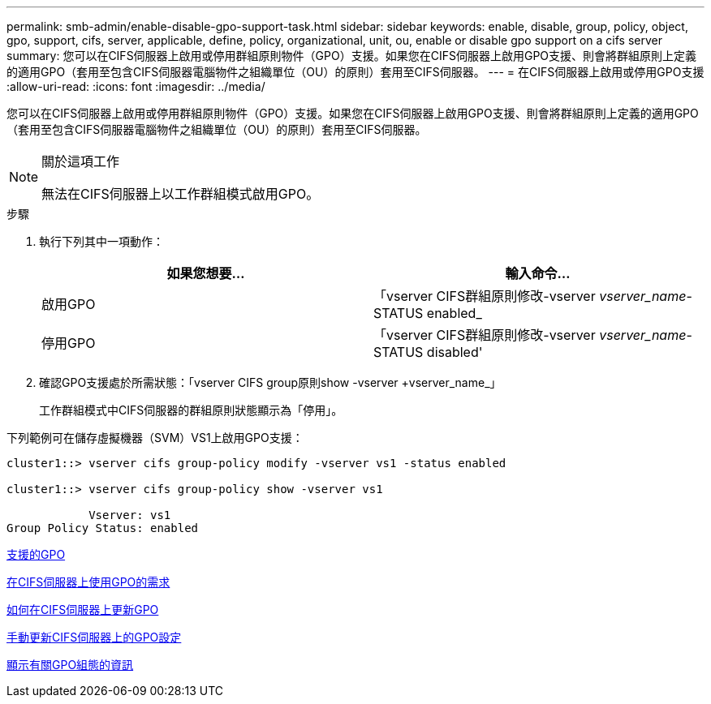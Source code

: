 ---
permalink: smb-admin/enable-disable-gpo-support-task.html 
sidebar: sidebar 
keywords: enable, disable, group, policy, object, gpo, support, cifs, server, applicable, define, policy, organizational, unit, ou, enable or disable gpo support on a cifs server 
summary: 您可以在CIFS伺服器上啟用或停用群組原則物件（GPO）支援。如果您在CIFS伺服器上啟用GPO支援、則會將群組原則上定義的適用GPO（套用至包含CIFS伺服器電腦物件之組織單位（OU）的原則）套用至CIFS伺服器。 
---
= 在CIFS伺服器上啟用或停用GPO支援
:allow-uri-read: 
:icons: font
:imagesdir: ../media/


[role="lead"]
您可以在CIFS伺服器上啟用或停用群組原則物件（GPO）支援。如果您在CIFS伺服器上啟用GPO支援、則會將群組原則上定義的適用GPO（套用至包含CIFS伺服器電腦物件之組織單位（OU）的原則）套用至CIFS伺服器。

[NOTE]
.關於這項工作
====
無法在CIFS伺服器上以工作群組模式啟用GPO。

====
.步驟
. 執行下列其中一項動作：
+
|===
| 如果您想要... | 輸入命令... 


 a| 
啟用GPO
 a| 
「vserver CIFS群組原則修改-vserver _vserver_name_-STATUS enabled_



 a| 
停用GPO
 a| 
「vserver CIFS群組原則修改-vserver _vserver_name_-STATUS disabled'

|===
. 確認GPO支援處於所需狀態：「vserver CIFS group原則show -vserver +vserver_name_」
+
工作群組模式中CIFS伺服器的群組原則狀態顯示為「停用」。



下列範例可在儲存虛擬機器（SVM）VS1上啟用GPO支援：

[listing]
----
cluster1::> vserver cifs group-policy modify -vserver vs1 -status enabled

cluster1::> vserver cifs group-policy show -vserver vs1

            Vserver: vs1
Group Policy Status: enabled
----
xref:supported-gpos-concept.adoc[支援的GPO]

xref:requirements-gpos-concept.adoc[在CIFS伺服器上使用GPO的需求]

xref:gpos-updated-server-concept.adoc[如何在CIFS伺服器上更新GPO]

xref:manual-update-gpo-settings-task.adoc[手動更新CIFS伺服器上的GPO設定]

xref:display-gpo-config-task.adoc[顯示有關GPO組態的資訊]
